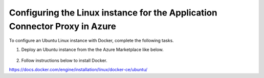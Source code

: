 Configuring the Linux instance for the Application Connector Proxy in Azure
=============================

To configure an Ubuntu Linux instance with Docker, complete the following tasks.

#. Deploy an Ubuntu instance from the the Azure Marketplace like below. 

     |task-1-1|

     |task-1-2|

     |task-1-3|
 
     |task-1-4|

     |task-1-5|

     |task-1-6|
 
     |task-1-7|

#. Follow instructions below to install Docker. 

https://docs.docker.com/engine/installation/linux/docker-ce/ubuntu/

.. |task-1-1| image:: images/task-1-1.png
.. |task-1-2| image:: images/task-1-2.png
.. |task-1-3| image:: images/task-1-3.png
.. |task-1-4| image:: images/task-1-4.png
.. |task-1-5| image:: images/task-1-5.png
.. |task-1-6| image:: images/task-1-6.png
.. |task-1-7| image:: images/task-1-7.png